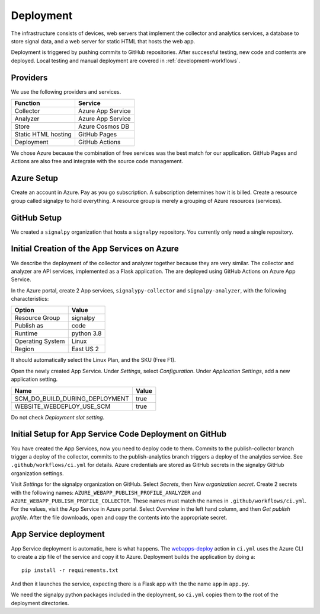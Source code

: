 .. SPDX-FileCopyrightText: 2020 Robert Cohn
..
.. SPDX-License-Identifier: MIT

============
 Deployment
============

The infrastructure consists of devices, web servers that implement the
collector and analytics services, a database to store signal data, and
a web server for static HTML that hosts the web app.

Deployment is triggered by pushing commits to GitHub
repositories. After successful testing, new code and contents are
deployed. Local testing and manual deployment are covered in
:ref:`development-workflows`.

Providers
=========

We use the following providers and services.

===================  =================
Function             Service
===================  =================
Collector            Azure App Service
Analyzer             Azure App Service
Store                Azure Cosmos DB
Static HTML hosting  GitHub Pages
Deployment           GitHub Actions
===================  =================

We chose Azure because the combination of free services was the best
match for our application. GitHub Pages and Actions are also free and
integrate with the source code management.

Azure Setup
===========

Create an account in Azure. Pay as you go subscription. A subscription
determines how it is billed. Create a resource group called signalpy
to hold everything. A resource group is merely a grouping of Azure
resources (services).

GitHub Setup
============

We created a ``signalpy`` organization that hosts a ``signalpy``
repository. You currently only need a single repository.

Initial Creation of the App Services on Azure
=============================================

We describe the deployment of the collector and analyzer together
because they are very similar. The collector and analyzer are API
services, implemented as a Flask application. The are deployed using
GitHub Actions on Azure App Service.

In the Azure portal, create 2 App services, ``signalypy-collector``
and ``signalpy-analyzer``, with the following characteristics:

================  ==========
Option            Value
================  ==========
Resource Group    signalpy
Publish as        code
Runtime           python 3.8
Operating System  Linux
Region            East US 2
================  ==========

It should automatically select the Linux Plan, and the SKU (Free F1).

Open the newly created App Service. Under *Settings*, select
*Configuration*. Under *Application Settings*, add a new application
setting.

==============================  =====
Name                            Value
==============================  =====
SCM_DO_BUILD_DURING_DEPLOYMENT  true
WEBSITE_WEBDEPLOY_USE_SCM       true
==============================  =====

Do not check *Deployment slot setting*.

Initial Setup for App Service Code Deployment on GitHub
=======================================================

You have created the App Services, now you need to deploy code to
them.  Commits to the publish-collector branch trigger a deploy of the
collector, commits to the publish-analytics branch triggers a deploy
of the analytics service. See ``.github/workflows/ci.yml`` for
details. Azure credentials are stored as GitHub secrets in the
signalpy GitHub organization settings.

Visit *Settings* for the signalpy organization on GitHub. Select
*Secrets*, then *New organization secret*. Create 2 secrets with the
following names: ``AZURE_WEBAPP_PUBLISH_PROFILE_ANALYZER`` and
``AZURE_WEBAPP_PUBLISH_PROFILE_COLLECTOR``. These names must match the
names in ``.github/workflows/ci.yml``. For the values, visit the App
Service in Azure portal. Select *Overview* in the left hand column,
and then *Get publish profile*. After the file downloads, open and
copy the contents into the appropriate secret.

App Service deployment
======================

App Service deployment is automatic, here is what happens. The
`webapps-deploy`_ action in ``ci.yml`` uses the Azure CLI to create a
zip file of the service and copy it to Azure. Deployment builds the
application by doing a::

  pip install -r requirements.txt

And then it launches the service, expecting there is a Flask app with
the the name ``app`` in ``app.py``.

.. _`webapps-deploy`: https://github.com/Azure/webapps-deploy

We need the signalpy python packages included in the deployment, so
``ci.yml`` copies them to the root of the deployment directories.

